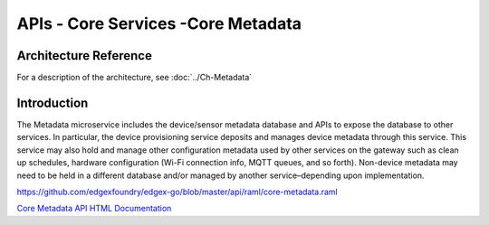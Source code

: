 ###################################
APIs - Core Services -Core Metadata
###################################

======================
Architecture Reference
======================

For a description of the architecture, see :doc:`../Ch-Metadata` 

============
Introduction
============

The Metadata microservice includes the device/sensor metadata database and APIs to expose the database to other services. In particular, the device provisioning service deposits and manages device metadata through this service. This service may also hold and manage other configuration metadata used by other services on the gateway such as clean up schedules, hardware configuration (Wi-Fi connection info, MQTT queues, and so forth). Non-device metadata may need to be held in a different database and/or managed by another service–depending upon implementation.

https://github.com/edgexfoundry/edgex-go/blob/master/api/raml/core-metadata.raml

.. _`Core Metadata API HTML Documentation`: core-metadata.html
..

`Core Metadata API HTML Documentation`_
